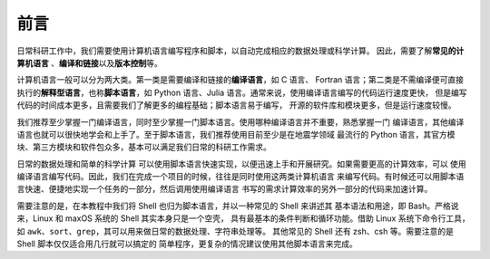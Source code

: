 前言
====

日常科研工作中，我们需要使用计算机语言编写程序和脚本，以自动完成相应的数据处理或科学计算。
因此，需要了解\ **常见的计算机语言**\  、\ **编译和链接**\ 以及\ **版本控制**\ 等。

计算机语言一般可以分为两大类。第一类是需要编译和链接的\ **编译语言**\ ，如 C 语言、
Fortran 语言；第二类是不需编译便可直接执行的\ **解释型语言**\ ，也称\ **脚本语言**\ ，如
Python 语言、Julia 语言。通常来说，使用编译语言编写的代码运行速度更快，
但是编写代码的时间成本更多，且需要我们了解更多的编程基础；脚本语言易于编写，
开源的软件库和模块更多，但是运行速度较慢。

我们推荐至少掌握一门编译语言，同时至少掌握一门脚本语言。使用哪种编译语言并不重要，熟悉掌握一门
编译语言，其他编译语言也就可以很快地学会和上手了。至于脚本语言，我们推荐使用目前至少是在地震学领域
最流行的 Python 语言，其官方模块、第三方模块和软件包众多，基本可以满足我们日常的科研工作需求。

日常的数据处理和简单的科学计算
可以使用脚本语言快速实现，以便迅速上手和开展研究。如果需要更高的计算效率，可以
使用编译语言编写代码。因此，我们在完成一个项目的时候，往往是同时使用这两类计算机语言
来编写代码。有时候还可以用脚本语言快速、便捷地实现一个任务的一部分，然后调用使用编译语言
书写的需求计算效率的另外一部分的代码来加速计算。

需要注意的是，在本教程中我们将 Shell 也归为脚本语言，并以一种常见的 Shell 来讲述其
基本语法和用途，即 Bash。严格说来，Linux 和 maxOS 系统的 Shell 其实本身只是一个空壳，
具有最基本的条件判断和循环功能。借助 Linux 系统下命令行工具，
如 ``awk``\ 、\ ``sort``\ 、\ ``grep``\ ，其可以用来做日常的数据处理、字符串处理等。
其他常见的 Shell 还有 zsh、csh 等。需要注意的是 Shell 脚本仅仅适合用几行就可以搞定的
简单程序，更复杂的情况建议使用其他脚本语言来完成。
